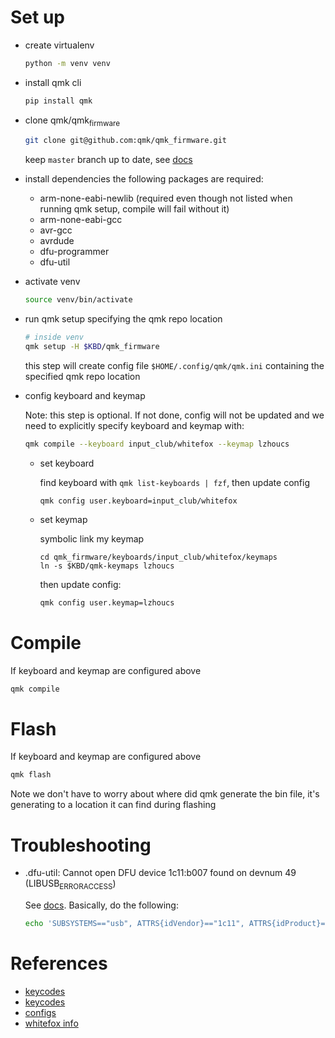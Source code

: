 * Set up
- create virtualenv
  #+begin_src sh
    python -m venv venv
  #+end_src
- install qmk cli
  #+begin_src sh
    pip install qmk
  #+end_src
- clone qmk/qmk_firmware
  #+begin_src sh
    git clone git@github.com:qmk/qmk_firmware.git
  #+end_src
  keep ~master~ branch up to date, see [[https://docs.qmk.fm/#/newbs_git_using_your_master_branch?id=your-forks-master-update-often-commit-never][docs]]
- install dependencies
  the following packages are required:
  - arm-none-eabi-newlib (required even though not listed when running qmk setup, compile will fail without it)
  - arm-none-eabi-gcc
  - avr-gcc
  - avrdude
  - dfu-programmer
  - dfu-util
- activate venv
  #+begin_src sh
    source venv/bin/activate
  #+end_src
- run qmk setup specifying the qmk repo location
  #+begin_src sh
    # inside venv
    qmk setup -H $KBD/qmk_firmware
  #+end_src
  this step will create config file ~$HOME/.config/qmk/qmk.ini~ containing the specified qmk repo location
- config keyboard and keymap

  Note: this step is optional. If not done, config will not be updated and we need to explicitly specify keyboard and keymap with:
  #+begin_src sh
    qmk compile --keyboard input_club/whitefox --keymap lzhoucs
  #+end_src

  - set keyboard

    find keyboard with ~qmk list-keyboards | fzf~, then update config
    #+begin_src
      qmk config user.keyboard=input_club/whitefox
    #+end_src
  - set keymap

    symbolic link my keymap
    #+begin_src
      cd qmk_firmware/keyboards/input_club/whitefox/keymaps
      ln -s $KBD/qmk-keymaps lzhoucs
    #+end_src
    then update config:
    #+begin_src sh
      qmk config user.keymap=lzhoucs
    #+end_src
* Compile
If keyboard and keymap are configured above
#+begin_src sh
  qmk compile
#+end_src

* Flash
If keyboard and keymap are configured above
#+begin_src sh
  qmk flash
#+end_src

Note we don't have to worry about where did qmk generate the bin file, it's generating to a location it can find during flashing

* Troubleshooting
- .dfu-util: Cannot open DFU device 1c11:b007 found on devnum 49 (LIBUSB_ERROR_ACCESS)

  See [[https://docs.qmk.fm/#/faq_build?id=cant-program-on-linux][docs]]. Basically, do the following:
  #+begin_src sh
    echo 'SUBSYSTEMS=="usb", ATTRS{idVendor}=="1c11", ATTRS{idProduct}=="b007", TAG+="uaccess"' > /etc/udev/rules.d/98-inputclub-qmk.rules
  #+end_src

* References
- [[https://github.com/qmk/qmk_firmware/blob/master/quantum/keycode.h][keycodes]]
- [[https://docs.qmk.fm/#/keycodes][keycodes]]
- [[https://docs.qmk.fm/#/config_options][configs]]
- [[https://matt3o.com/whitefox-faq/][whitefox info]]
